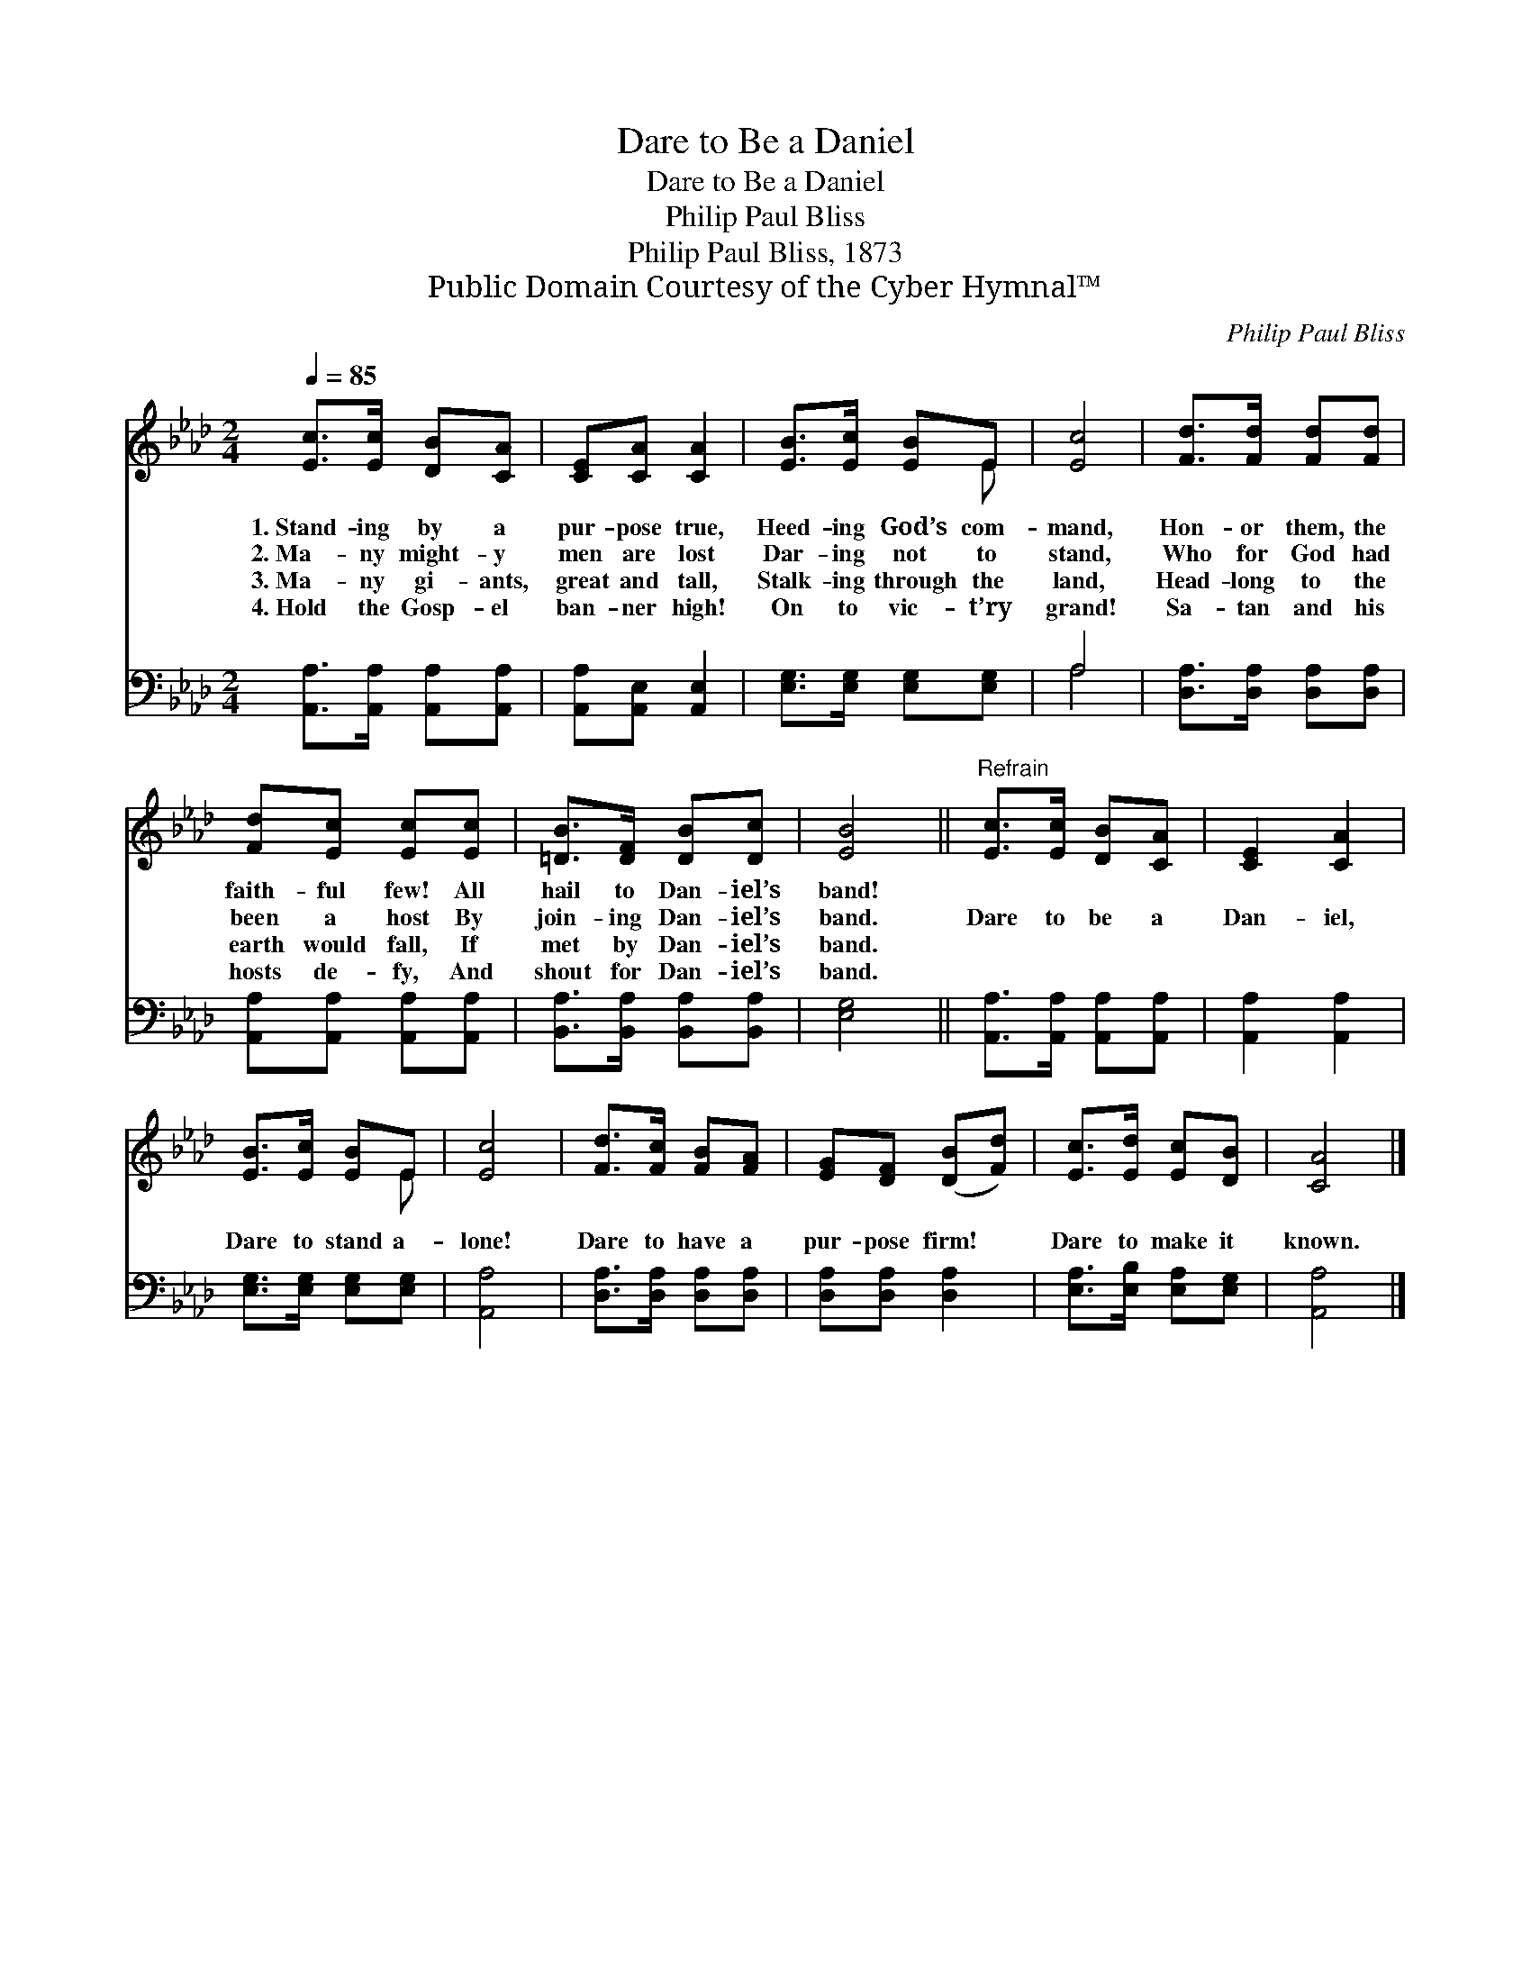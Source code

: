 X:1
T:Dare to Be a Daniel
T:Dare to Be a Daniel
T:Philip Paul Bliss
T:Philip Paul Bliss, 1873
T:Public Domain Courtesy of the Cyber Hymnal™
C:Philip Paul Bliss
Z:Public Domain
Z:Courtesy of the Cyber Hymnal™
%%score ( 1 2 ) ( 3 4 )
L:1/8
Q:1/4=85
M:2/4
K:Ab
V:1 treble 
V:2 treble 
V:3 bass 
V:4 bass 
V:1
 [Ec]>[Ec] [DB][CA] | [CE][CA] [CA]2 | [EB]>[Ec] [EB]E | [Ec]4 | [Fd]>[Fd] [Fd][Fd] | %5
w: 1.~Stand- ing by a|pur- pose true,|Heed- ing God’s com-|mand,|Hon- or them, the|
w: 2.~Ma- ny might- y|men are lost|Dar- ing not to|stand,|Who for God had|
w: 3.~Ma- ny gi- ants,|great and tall,|Stalk- ing through the|land,|Head- long to the|
w: 4.~Hold the Gosp- el|ban- ner high!|On to vic- t’ry|grand!|Sa- tan and his|
 [Fd][Ec] [Ec][Ec] | [=DB]>[DF] [DB][Dc] | [EB]4 ||"^Refrain" [Ec]>[Ec] [DB][CA] | [CE]2 [CA]2 | %10
w: faith- ful few! All|hail to Dan- iel’s|band!|||
w: been a host By|join- ing Dan- iel’s|band.|Dare to be a|Dan- iel,|
w: earth would fall, If|met by Dan- iel’s|band.|||
w: hosts de- fy, And|shout for Dan- iel’s|band.|||
 [EB]>[Ec] [EB]E | [Ec]4 | [Fd]>[Fc] [FB][FA] | [EG][DF] ([DB][Fd]) | [Ec]>[Ed] [Ec][DB] | [CA]4 |] %16
w: ||||||
w: Dare to stand a-|lone!|Dare to have a|pur- pose firm! *|Dare to make it|known.|
w: ||||||
w: ||||||
V:2
 x4 | x4 | x3 E | x4 | x4 | x4 | x4 | x4 || x4 | x4 | x3 E | x4 | x4 | x4 | x4 | x4 |] %16
V:3
 [A,,A,]>[A,,A,] [A,,A,][A,,A,] | [A,,A,][A,,E,] [A,,E,]2 | [E,G,]>[E,G,] [E,G,][E,G,] | A,4 | %4
 [D,A,]>[D,A,] [D,A,][D,A,] | [A,,A,][A,,A,] [A,,A,][A,,A,] | [B,,A,]>[B,,A,] [B,,A,][B,,A,] | %7
 [E,G,]4 || [A,,A,]>[A,,A,] [A,,A,][A,,A,] | [A,,A,]2 [A,,A,]2 | [E,G,]>[E,G,] [E,G,][E,G,] | %11
 [A,,A,]4 | [D,A,]>[D,A,] [D,A,][D,A,] | [D,A,][D,A,] [D,A,]2 | [E,A,]>[E,B,] [E,A,][E,G,] | %15
 [A,,A,]4 |] %16
V:4
 x4 | x4 | x4 | A,4 | x4 | x4 | x4 | x4 || x4 | x4 | x4 | x4 | x4 | x4 | x4 | x4 |] %16

